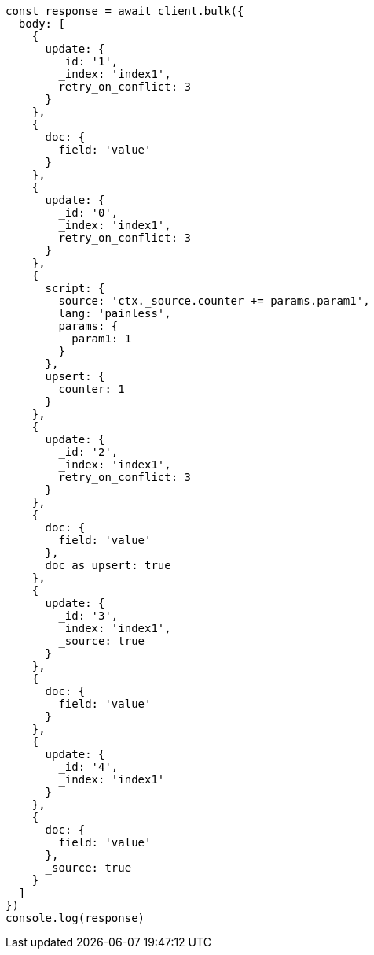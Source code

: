 // This file is autogenerated, DO NOT EDIT
// Use `node scripts/generate-docs-examples.js` to generate the docs examples

[source, js]
----
const response = await client.bulk({
  body: [
    {
      update: {
        _id: '1',
        _index: 'index1',
        retry_on_conflict: 3
      }
    },
    {
      doc: {
        field: 'value'
      }
    },
    {
      update: {
        _id: '0',
        _index: 'index1',
        retry_on_conflict: 3
      }
    },
    {
      script: {
        source: 'ctx._source.counter += params.param1',
        lang: 'painless',
        params: {
          param1: 1
        }
      },
      upsert: {
        counter: 1
      }
    },
    {
      update: {
        _id: '2',
        _index: 'index1',
        retry_on_conflict: 3
      }
    },
    {
      doc: {
        field: 'value'
      },
      doc_as_upsert: true
    },
    {
      update: {
        _id: '3',
        _index: 'index1',
        _source: true
      }
    },
    {
      doc: {
        field: 'value'
      }
    },
    {
      update: {
        _id: '4',
        _index: 'index1'
      }
    },
    {
      doc: {
        field: 'value'
      },
      _source: true
    }
  ]
})
console.log(response)
----


